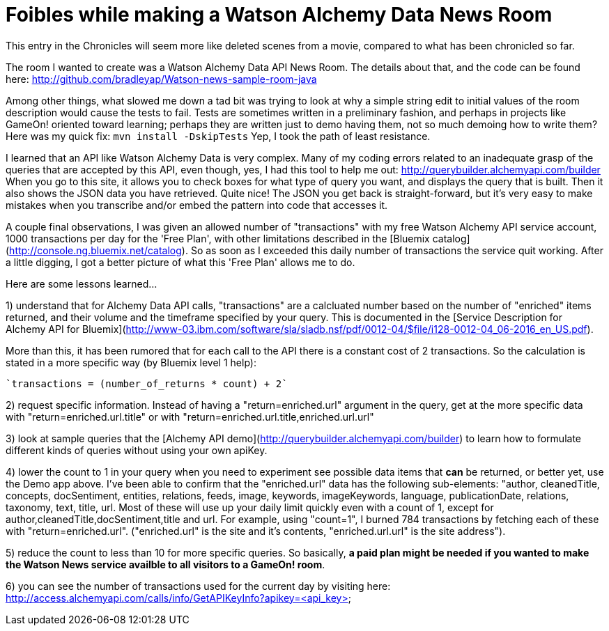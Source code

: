 = Foibles while making a Watson Alchemy Data News Room
:icons: font
:signedHeaders: link:../microservices/ApplicationSecurity.adoc
:WebSocketProtocol: link:../microservices/WebSocketProtocol.adoc
:game-on: https://game-on.org/
:amalgam8: http://amalgam8.io

This entry in the Chronicles will seem more like deleted scenes from a movie, compared to what has been chronicled so far. 

The room I wanted to create was a Watson Alchemy Data API News Room. The details about that, and the code can be found here:
	http://github.com/bradleyap/Watson-news-sample-room-java

Among other things, what slowed me down a tad bit was trying to look at why a simple string edit to initial values of the room description would cause the tests to fail. Tests are sometimes written in a preliminary fashion, and perhaps in projects like GameOn! oriented toward learning; perhaps they are written just to demo having them, not so much demoing how to write them? Here was my quick fix: `mvn install -DskipTests` Yep, I took the path of least resistance.

I learned that an API like Watson Alchemy Data is very complex. Many of my coding errors related to an inadequate grasp of the queries that are accepted by this API, even though, yes, I had this tool to help me out: http://querybuilder.alchemyapi.com/builder When you go to this site, it allows you to check boxes for what type of query you want, and displays the query that is built. Then it also shows the JSON data you have retrieved. Quite nice! The JSON you get back is straight-forward, but it's very easy to make mistakes when you transcribe and/or embed the pattern into code that accesses it.

A couple final observations, I was given an allowed number of "transactions" with my free Watson Alchemy API service account, 1000 transactions per day for the 'Free Plan', with other limitations described in the [Bluemix catalog](http://console.ng.bluemix.net/catalog). So as soon as I exceeded this daily number of transactions the service quit working. After a little digging, I got a better picture of what this 'Free Plan' allows me to do. 

Here are some lessons learned...  

1) understand that for Alchemy Data API calls, "transactions" are a calcluated number based on the number of "enriched" items returned, and their volume and the timeframe specified by your query. This is documented in the [Service Description for Alchemy API for Bluemix](http://www-03.ibm.com/software/sla/sladb.nsf/pdf/0012-04/$file/i128-0012-04_06-2016_en_US.pdf).   

More than this, it has been rumored that for each call to the API there is a constant cost of 2 transactions. So the calculation is stated in a more specific way (by Bluemix level 1 help):

       `transactions = (number_of_returns * count) + 2`

2) request specific information. Instead of having a "return=enriched.url" argument in the query, get at the more specific data with "return=enriched.url.title" or with "return=enriched.url.title,enriched.url.url"

3) look at sample queries that the [Alchemy API demo](http://querybuilder.alchemyapi.com/builder) to learn how to formulate different kinds of queries without using your own apiKey.   

4) lower the count to 1 in your query when you need to experiment see possible data items that *can* be returned, or better yet, use the Demo app above. I've been able to confirm that the "enriched.url" data has the following sub-elements: "author, cleanedTitle, concepts, docSentiment, entities, relations, feeds, image, keywords, imageKeywords, language, publicationDate, relations, taxonomy, text, title, url. Most of these will use up your daily limit quickly even with a count of 1, except for author,cleanedTitle,docSentiment,title and url. For example, using "count=1", I burned 784 transactions by fetching each of these with "return=enriched.url". ("enriched.url" is the site and it's contents, "enriched.url.url" is the site address"). 

5) reduce the count to less than 10 for more specific queries. So basically, **a paid plan might be needed if you wanted to make the Watson News service availble to all visitors to a GameOn! room**.

6) you can see the number of transactions used for the current day by visiting here:
http://access.alchemyapi.com/calls/info/GetAPIKeyInfo?apikey=<api_key>
